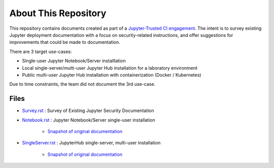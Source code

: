 About This Repository
=====================

This repository contains documents created as part of a
`Jupyter-Trusted CI engagement
<https://blog.trustedci.org/2021/08/engagement-with-jupyter.html>`_. The
intent is to survey existing Jupyter deployment documentation with a focus
on security-related instructions, and offer suggestions for improvements
that could be made to documentation.

There are 3 target use-cases:

* Single-user Jupyter Notebook/Server installlation
* Local single-server/multi-user Jupyter Hub installation for a laboratory
  environment
* Public multi-user Jupyter Hub installation with containerization (Docker /
  Kubernetes)

Due to time constraints, the team did not document the 3rd use-case.

Files
-----

- `Survey.rst <Survey.rst>`_ : Survey
  of Existing Jupyter Security Documentation
  
- `Notebook.rst <Notebook.rst>`_ : Jupyter
  Notebook/Server single-user installation

   - `Snapshot of original documentation <https://github.com/jupyter/security/blob/cada629ca5e7c19f936e6ce611455bbf30bc7bc6/README.rst>`_
      
- `SingleServer.rst <SingleServer.rst>`_ : JupyterHub
  single-server, multi-user installation

   - `Snapshot of original documentation <https://github.com/jupyter/security/blob/045b5282c972cf6306814b941b22613715ecfcef/SingleServer.rst>`_
